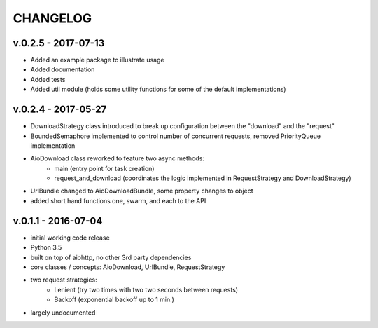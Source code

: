 =========
CHANGELOG
=========

v.0.2.5 - 2017-07-13
--------------------

* Added an example package to illustrate usage
* Added documentation
* Added tests
* Added util module (holds some utility functions for some of the default implementations)

v.0.2.4 - 2017-05-27
--------------------

* DownloadStrategy class introduced to break up configuration between the "download" and the "request"
* BoundedSemaphore implemented to control number of concurrent requests, removed PriorityQueue implementation
* AioDownload class reworked to feature two async methods:
    - main (entry point for task creation)
    - request_and_download (coordinates the logic implemented in RequestStrategy and DownloadStrategy)
* UrlBundle changed to AioDownloadBundle, some property changes to object
* added short hand functions one, swarm, and each to the API

v.0.1.1 - 2016-07-04
--------------------

* initial working code release
* Python 3.5
* built on top of aiohttp, no other 3rd party dependencies
* core classes / concepts: AioDownload, UrlBundle, RequestStrategy
* two request strategies:
    - Lenient (try two times with two two seconds between requests)
    - Backoff (exponential backoff up to 1 min.)
* largely undocumented